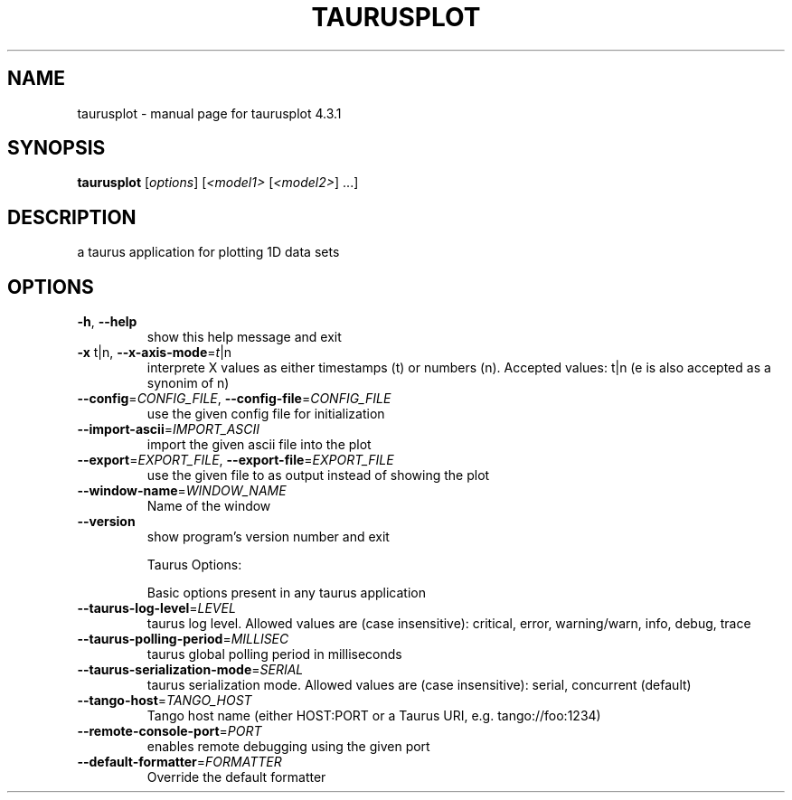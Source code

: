 .\" DO NOT MODIFY THIS FILE!  It was generated by help2man 1.47.4.
.TH TAURUSPLOT "1" "March 2018" "taurusplot 4.3.1" "User Commands"
.SH NAME
taurusplot \- manual page for taurusplot 4.3.1
.SH SYNOPSIS
.B taurusplot
[\fI\,options\/\fR] [\fI\,<model1> \/\fR[\fI\,<model2>\/\fR] ...]
.SH DESCRIPTION
a taurus application for plotting 1D data sets
.SH OPTIONS
.TP
\fB\-h\fR, \fB\-\-help\fR
show this help message and exit
.TP
\fB\-x\fR t|n, \fB\-\-x\-axis\-mode\fR=\fI\,t\/\fR|n
interprete X values as either timestamps (t) or
numbers (n). Accepted values: t|n (e is also accepted
as a synonim of n)
.TP
\fB\-\-config\fR=\fI\,CONFIG_FILE\/\fR, \fB\-\-config\-file\fR=\fI\,CONFIG_FILE\/\fR
use the given config file for initialization
.TP
\fB\-\-import\-ascii\fR=\fI\,IMPORT_ASCII\/\fR
import the given ascii file into the plot
.TP
\fB\-\-export\fR=\fI\,EXPORT_FILE\/\fR, \fB\-\-export\-file\fR=\fI\,EXPORT_FILE\/\fR
use the given file to as output instead of showing the
plot
.TP
\fB\-\-window\-name\fR=\fI\,WINDOW_NAME\/\fR
Name of the window
.TP
\fB\-\-version\fR
show program's version number and exit
.IP
Taurus Options:
.IP
Basic options present in any taurus application
.TP
\fB\-\-taurus\-log\-level\fR=\fI\,LEVEL\/\fR
taurus log level. Allowed values are (case
insensitive): critical, error, warning/warn, info,
debug, trace
.TP
\fB\-\-taurus\-polling\-period\fR=\fI\,MILLISEC\/\fR
taurus global polling period in milliseconds
.TP
\fB\-\-taurus\-serialization\-mode\fR=\fI\,SERIAL\/\fR
taurus serialization mode. Allowed values are (case
insensitive): serial, concurrent (default)
.TP
\fB\-\-tango\-host\fR=\fI\,TANGO_HOST\/\fR
Tango host name (either HOST:PORT or a Taurus URI,
e.g. tango://foo:1234)
.TP
\fB\-\-remote\-console\-port\fR=\fI\,PORT\/\fR
enables remote debugging using the given port
.TP
\fB\-\-default\-formatter\fR=\fI\,FORMATTER\/\fR
Override the default formatter
